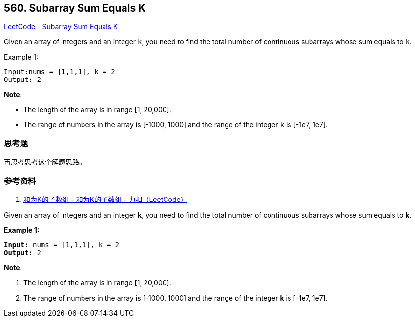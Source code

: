 == 560. Subarray Sum Equals K

https://leetcode.com/problems/subarray-sum-equals-k/[LeetCode - Subarray Sum Equals K]

Given an array of integers and an integer `k`, you need to find the total number of continuous subarrays whose sum equals to `k`.

.Example 1:
----
Input:nums = [1,1,1], k = 2
Output: 2
----

*Note:*

* The length of the array is in range [1, 20,000].
* The range of numbers in the array is [-1000, 1000] and the range of the integer `k` is [-1e7, 1e7].

=== 思考题

再思考思考这个解题思路。

=== 参考资料

. https://leetcode-cn.com/problems/subarray-sum-equals-k/solution/he-wei-kde-zi-shu-zu-by-leetcode/[和为K的子数组 - 和为K的子数组 - 力扣（LeetCode）]

Given an array of integers and an integer *k*, you need to find the total number of continuous subarrays whose sum equals to *k*.

*Example 1:*


[subs="verbatim,quotes,macros"]
----
*Input:* nums = [1,1,1], k = 2
*Output:* 2
----


*Note:*

. The length of the array is in range [1, 20,000].
. The range of numbers in the array is [-1000, 1000] and the range of the integer *k* is [-1e7, 1e7].



